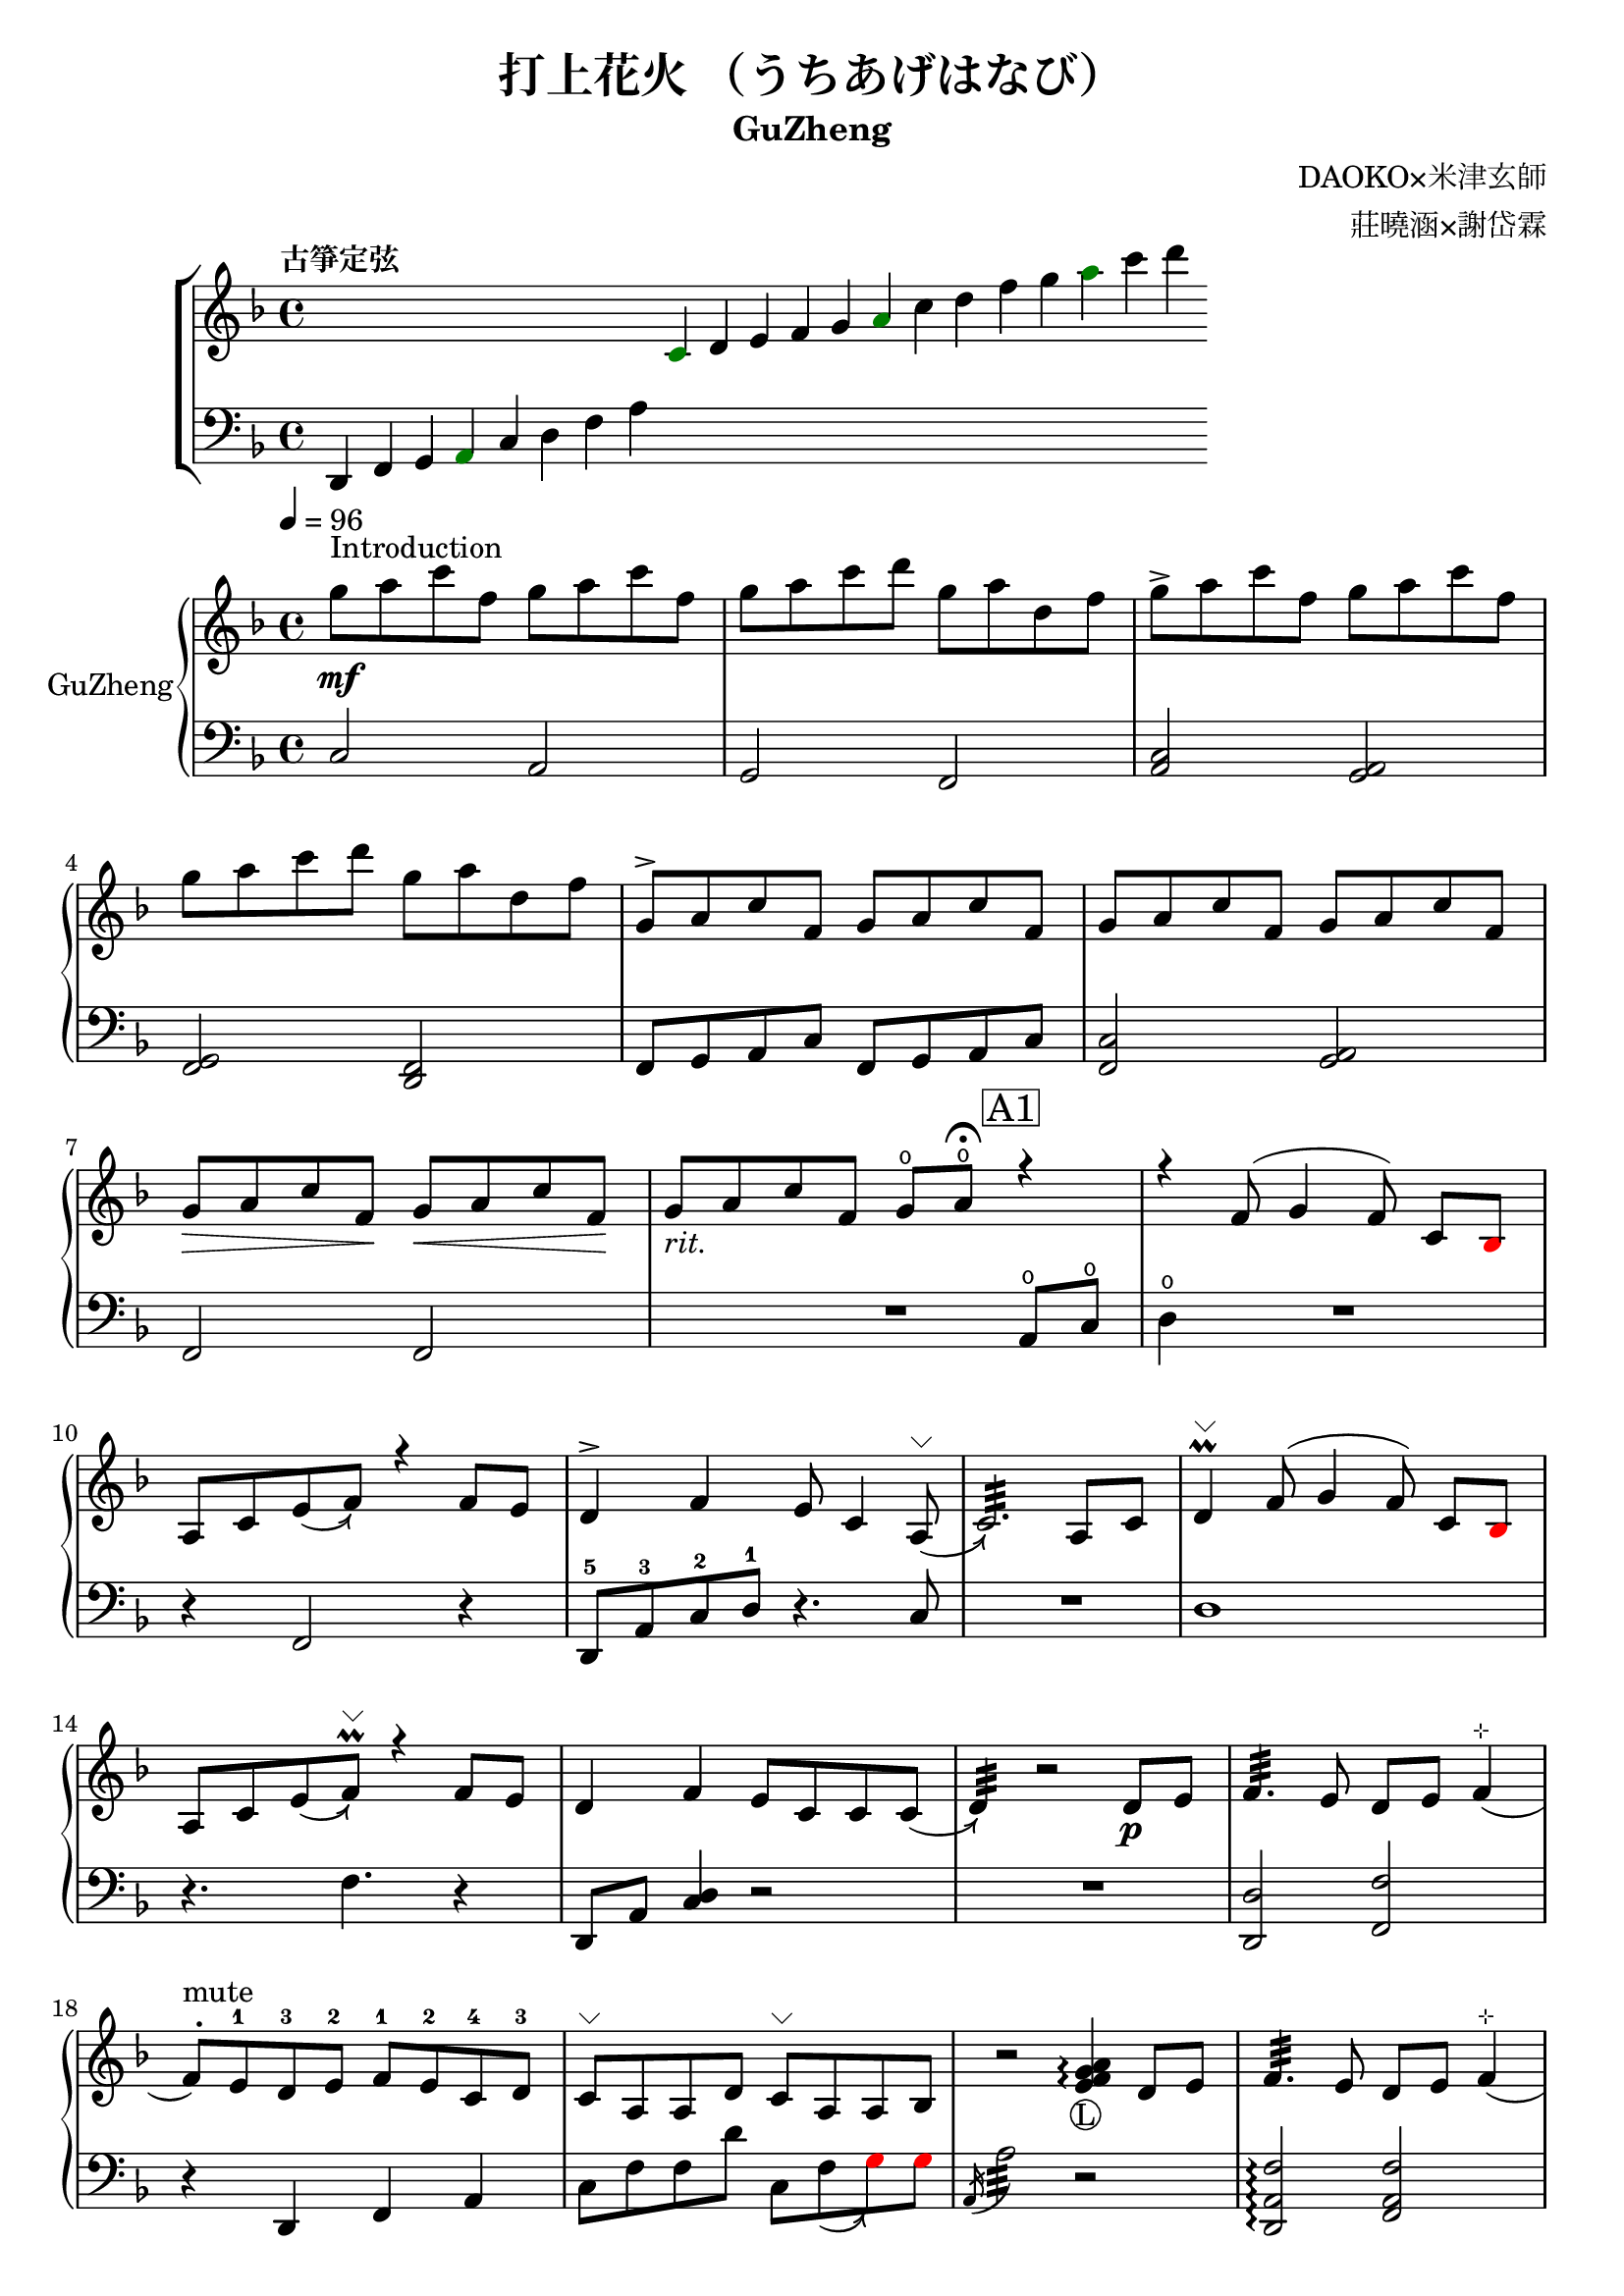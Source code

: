 %
%   Reference
%       1. slur with arrow 
%           https://music.stackexchange.com/questions/107384/slurs-with-arrows-for-glissando-alikes-in-lilypond-how-to
%
%       2. common notation for fretted strings 
%           https://lilypond.org/doc/v2.19/Documentation/notation/common-notation-for-fretted-strings#string-number-indications
%
%       3. Unicode character recognition
%           https://shapecatcher.com

\version "2.18.2"

\header {
    title = "打上花火 （うちあげはなび）"
    subtitle = "GuZheng"
    composer = "DAOKO×米津玄師" % 作曲
    arranger = "莊曉涵×謝岱霖" % 編曲
    tagline = ##f % remove footing 
}

%
% -------------------- Tune up GuZheng --------------------
%
\new ChoirStaff <<
  \new Staff {
    \key f \major
    \tempo "古箏定弦"  
    \omit Score.BarLine
    \repeat unfold 8 { s4 }
    \override NoteHead.color = #darkgreen  
    c'4 
    \override NoteHead.color = #black 
    d' e' f' g' 
    \override NoteHead.color = #darkgreen
    a'  
    \override NoteHead.color = #black
    c''  d'' f'' g'' 
    \override NoteHead.color = #darkgreen
    a'' 
    \override NoteHead.color = #black
    c''' d'''
    }

  \new Staff {
    \clef bass
    \key f \major
    \omit Score.BarLine
    d,4 f, g, 
    \override NoteHead.color = #darkgreen
    a,
    \override NoteHead.color = #black 
    c d f a
    \repeat unfold 13 { s4 }
    }
>>
%
% -------------------- Special symbols --------------------
%
slurArrow =
    \once \override Slur.stencil =
    #(lambda (grob)
        (let* ((slur-dir (ly:grob-property grob 'direction))
            (right-bound (ly:spanner-bound grob RIGHT))
            (right-bound-stem (ly:grob-object right-bound 'stem))
            (right-bound-stem-dir
                (if (ly:grob? right-bound-stem)
                    (ly:grob-property right-bound-stem 'direction)
                    #f))
            (c-ps (ly:grob-property grob 'control-points))
            (frst (car c-ps))
            (thrd (caddr c-ps))
            ;;; corr-values are my choice
            (corr (cond ((not right-bound-stem-dir)
                            '(0 . 0))
                        ((= slur-dir (* -1 right-bound-stem-dir))
                            (cons -0.4  (* 0.2 slur-dir)))
                        (else '(-0.4 . 0.2))))
            (frth (offset-add (cadddr c-ps) corr)))

        (ly:grob-set-property! grob 'control-points
            (append (list-head c-ps 3) (list frth)))

        (let* ((orig (ly:grob-original grob))
            (siblings (ly:spanner-broken-into orig)))
        (if (or (null? siblings)
                (equal? grob (car (last-pair siblings))))
            (let* ((default-stil (ly:slur::print grob))
                    (default-stil-lngth
                        (interval-length (ly:stencil-extent default-stil X)))
                    (delta-x-cps (- (car frth) (car frst)))
                    (diff (- default-stil-lngth delta-x-cps))
                    (delta-iv
                        (cons (- (car frth) (car thrd)) (- (cdr frth) (cdr thrd))))
                    (radians->degree (lambda (radians) (/ (* radians 180) PI)))
                    (ang (radians->degree (atan (cdr delta-iv) (car delta-iv))))
                    (arrowhead (ly:font-get-glyph (ly:grob-default-font grob)
                                                "arrowheads.open.01"))
                    (rotated-arrowhead (ly:stencil-rotate arrowhead ang 0 0))
                    (arrowhead-lngth
                        (interval-length (ly:stencil-extent rotated-arrowhead X))))
                    
                (ly:stencil-add
                default-stil
                (ly:stencil-translate
                    rotated-arrowhead
                    ;; Ugh, 3.8 found by trial and error
                    (cons (+ diff (/ arrowhead-lngth 3.8) (car frth))
                        (+ (cdr frth) 0)))))
                        
                (ly:slur::print grob)))))
% 
% -------------------- Music score --------------------
%
% Right hand
RHMusic = {
    \key f \major
    \time 4/4
    \tempo 4 = 96  

    % 1-4
        %1
            % FIXME: stem direction
            % \override Stem.neutral-direction = #down 
            \override Stem.direction = #down
            g''8 ^"Introduction" \mf a'' c''' f'' g'' a'' c''' f''  | 
        %2
            g''8 a'' c''' d''' g'' a'' d'' f''  | 
        %3
            g''8 \accent a'' c''' f'' g'' a'' c''' f''  | 
        %4
            g''8 a'' c''' d''' g'' a'' d'' f''  | 
    % 5-8
        %5
            \override Stem.direction = #up
            g'8 \accent a' c'' f' g' a' c'' f'  | 
        %6
            g'8 a' c'' f' g' a' c'' f'  | 
        %7
            g'8\> a' c'' f'\! g'\< a' c'' f'\!  | 
        %8
            g'8_\markup{ \italic rit.} a' c'' f' 
            g'\open a'\open  \fermata 
            \mark \markup { \box A1 } r4   | 
    % 9-12
        %9
            r4 f'8( g'4 \autoBeamOff f'8) 
            \autoBeamOn c'8 
            \override NoteHead.color = #red
            bes8 
            \override NoteHead.color = #black | 
        %10 
            a8 c'8 \slurArrow \slurDown e'8( f'8)  r4 f'8 e' | 
        %11
            d'4 \accent f' e'8 c'4 \slurArrow \slurDown a8^\markup{ \char ##x2335 } (  | 
        %12
            c'2.:32)  a8 c'8 | 
    % 13-16
        %13
            d'4^\markup{ \char ##x2335 } \prall  f'8^( g'4 \autoBeamOff f'8) 
            \autoBeamOn c'8 
            \override NoteHead.color = #red
            bes 
            \override NoteHead.color = #black | 
        %14 
            a8 c'8 \slurArrow \slurDown e'8( f')^\markup{ \char ##x2335 } \prall  r4 f'8e' | 
        %15    
            d'4 f' e'8 c' c' \slurArrow \slurDown c'( |
        %16 
            d'4:32) bes'2\rest d'8_\p e' | 
    % 17-20
        %17
            f'4.:32 e'8 d' e' f'4^\markup{ \char ##x22B9 }( | 
        %18
            f'8 ^. ^"mute") e'-1 d'-3 e'-2 f'-1 e'-2 c'-4 d'-3 | 
        %19
            c'8^\markup{ \char ##x2335 } a a d'  
            c'8^\markup{ \char ##x2335 } a a bes | 
        %20
            bes'2\rest
            \arpeggioNormal<e' f' g' a'>4_\markup{\circle{L}}\arpeggio 
            d'8 e' | 
    % 21-24
        %21
            f'4.:32 e'8 d' e' f'4^\markup{ \char ##x22B9 }( | 
        %22
            f'8^. ^"mute") e'-1 d'-4 e'-3 f'-2 g'-1 a'-2 
            \override NoteHead.color = #red 
            bes'-1 |
        %23
            bes'8 
            \override NoteHead.color = #black 
            f' f'8 g'16 a' g'8 f' f'4 | 
        %24
            bes'2. 
            \mark \markup { \box B1 } a'8_\f c''16 a' | 
    % 25-28
        % 25
            g'8 \accent f' 
            d'16 f'8 g'16(g'8) 
            r8 a'8 c''16 a' | 
        % 26
            g'8 \accent  f' c'16 f'8 f'16_~ f'4 a'8 c''16 a' | 
        % 27
            <g' c'' d'' g''>4\arpeggio a'16 c''8 c''16~ c''16 <d'' a'' d'''>8.\arpeggio  c''16 
            \override NoteHead.color = #red 
            bes' 
            \override NoteHead.color = #black
            a'8^( |
        % 28
            \acciaccatura a16 a'2:32) r4 a'8  c''16 a' | 
    % 29-32
        % 29 
            g'8 \accent  f' 
            d'16 f'8 g'16( g'8) 
            r8 a'8 c''16 a' |
        % 30 
            g'8 \accent  f' d'16 f'8 f'16( f'8) r8 f'16 e' d' e' | 
        % 31
            d'8. d'16 g'4 <a e'>8 d'8^\markup{ \char ##x2335 } e'8 e' |
        % 32
            e'8 f'4.:32( f'4) r4 | 
    % 33-36
        % 33
            g'8_\mp a' c'' f' g'8 a' c'' f'  |
        % 34
            g'8 a' c'' f' g'8 a' c'' f'  | 
        % 35
            g'8 a' c'' f' g'8 a' c'' f'  |
        % 36 
            g'8 a' c'' f' g'8\fermata a'\fermata
             r8 f'16 g'  |
    % 37-40 
        % 37
            a'8 g'16 f' f'8 d'16 e' f'8 e'16 d' c'8 a16 c' | 
        % 38 
            d'8 e'16-2 f'-1  e'-1 c'-3 c'-2 d'-1 c'4-2 a16 a c' c' | 
        % 39  
            d'8 e'16-1 f'-2 e'8-1 f'16-3 g'-2 a'8-1 g'16-1 f'-2 e'8-3 c'16 c'(| 
        % 40 
            c'2.) \prall r8 f'16 g' | 
    % 41-44
        % 41
            a'8 g'16 f' f'8 d'16 e' f'8 e'16 d' c'8 c'16 c' | 
        % 42
            d'16 d' e' f' e' c'-3 c'-2 d'-1 c'-2 c'-3 r8 
            d'8. c'16( | 
        % 43
            c'8) d'8( d'16) f'8. g'8. a'16( a'8) 
            <g' e'>8 | 
        % 44
            f'8 f'4.:32 b'2\rest |
    % 45-48
        % 45
            d''4 c''8 
            \override NoteHead.color = #red
            bes' 
            \override NoteHead.color = #black
            <d' e' a'>4\arpeggio  g'16-3 a'-2 
            \override NoteHead.color = #red
            bes'8-1(
            \override NoteHead.color = #black
            % f' >8(| 
        % 46
            \override NoteHead.color = #red
            bes'16) 
            \override NoteHead.color = #black
            a'-1 g'-2 f'-3( f') g' a' 
            \override NoteHead.color = #red
            bes'( bes') 
            \override NoteHead.color = #black
            a' g' f'( f') d' e' f'( | 
        % 47
            f'16) e' d' c'( c'8) c' 
            d'8.^\accent f'16( f'8) e'( | 
        % 48
            e'16) c'8 a16( a8.) d'16:32( d'2) | 
    % 49-52
        % 49
            d''4 c''8 
            \override NoteHead.color = #red
            bes' 
            \override NoteHead.color = #black
             <d' e' a'>4\arpeggio  g'16 a' 
            \override NoteHead.color = #red
            bes'8:32( | 
        % 50 
            bes'4) 
            \override NoteHead.color = #black
            a'16 g' a'8:32( a'2) | 
        % 51
            r4. 
            \override NoteHead.color = #red
            bes'8 
            \override NoteHead.color = #black
            a' g' f' <c' d' f'>\arpeggio | 
        % 52
            R1 | 
    % 53-56
        % 53
            r1 | 
        % 54
            r1 | 
        % 55
            e'8 e'8 e'8 e'16 e'16 r4  
            \mark \markup { \box B2 } a'8 c''16 a' | 
        % 56
            g'8 f' 
            d'16 f'8 g'16(g'8)  
            r8 a'8 c''16 a'16 | 
    % 57-60
        % 57
            g'8 f' d'16 f'8 f'16(f'8) 
            r8 a'8 c''16 a'16 | 
        % 58 
            <g' c'' d'' g''>4\arpeggio a'16 c''8 c''16~ c''16 <d'' a'' d'''>8.\arpeggio  c''16 
            \override NoteHead.color = #red 
            bes' 
            \override NoteHead.color = #black
            a'8^( | 
        % 59
            \acciaccatura a16 a'2:32) r4 
            a'8 c''16 a' | 
        % 60
            g'8 f' d'16 f'8 g'16( g'8) r8 a'8 c''16 a' | 
    % 61-64
        % 61 
            g'8 f' d'16 f'8 f'16( f'8) 
            r8 f'16 e' d' e' | 
        % 62
            d'4 g' e'8 c' a e' | 
        % 63
            e'8 f'4.:32( f'4) r4 | 
        % 64
            r8 c'' a'16 g' f' g' g'2 | 
    % 65-68
        % 65
            r8 c'' a'16 g' f' g' g'2 | 
        % 66
            r8 c'' a'16 g' f' g' g'2 | 
        % 67
            r8 d'' c''16 
            \override NoteHead.color = #red
            bes' bes' 
            \override NoteHead.color = #black
            c'' c''2 | 
        % 68
            r8 c'' a'16 g' f' g' g'2 | 
    % 69-72
        % 69
            r8 c'' a'16 g' f' g' g'2 | 
        % 70
            r8 c'' a'16 g' f' g' g'8 f'16 g' a'8 
            \override NoteHead.color = #red
            bes' 
            \override NoteHead.color = #black | 
        % 71
            g'8 g'4. r2 | 
        % 72 
            g''8 a'' c''' f'' g''8 a'' c''' f'' |
    % 73-76
        % 73
            g''8 a'' c''' f'' g''8 a'' c''' f''| 
        % 74
            g''8 a'' c''' f'' g''8 a'' c''' f''| 
        % 75
            g''8 a'' c''' f'' g''8 a'' 
            \mark \markup { \box A2 } r4| 
        % 76
            r4 f'8( g'4 \autoBeamOff f'8) 
            \autoBeamOn c'8 
            \override NoteHead.color = #red
            bes8 
            \override NoteHead.color = #black | 
    % 77-80
        % 77 
            a8 c'8 \slurArrow \slurDown e'8( f'8)  r4 f'8 e' |
        % 78
            d'4 \accent f' e'8 c'4 \slurArrow \slurDown a8^\markup{ \char ##x2335 } (  |
        % 79
            c'2.:32)  a8 c'8 | 
        % 80 
            d'4^\markup{ \char ##x2335 } \prall  f'8^( g'4 \autoBeamOff f'8) 
            \autoBeamOn c'8 
            \override NoteHead.color = #red
            bes 
            \override NoteHead.color = #black | 
    % 81-84
        % 81
            a8 c'8 \slurArrow \slurDown e'8( f')^\markup{ \char ##x2335 } \prall  r4 f'8e' | 
        % 82
            d'4 f' e'8 c' c' \slurArrow \slurDown c'( |
        % 83
            d'4:32) r2 
            \mark \markup { \box B3 } a'8 c''16 a' | 
        % 84
            g'8 \accent f' 
            d'16 f'8 g'16(g'8) 
            r8 a'8 c''16 a' | 
    % 85-88
        % 85
            g'8 \accent  f' c'16 f'8 f'16_~ f'4 a'8 c''16 a' | 
        % 86
            <g' c'' d'' g''>4\arpeggio a'16 c''8 c''16~ c''16 <d'' a'' d'''>8.\arpeggio  c''16 
            \override NoteHead.color = #red 
            bes' 
            \override NoteHead.color = #black
            a'8^( |
        % 87
            \acciaccatura a16 a'2:32) r4 a'8  c''16 a' | 
        % 88
            g'8 \accent  f' 
            d'16 f'8 g'16( g'8) 
            r8 a'8 c''16 a' |
    % 89-92
        % 89 
            g'8 \accent  f' d'16 f'8 f'16 f'8 r8 f'16 e' d' e' | 
        % 90 
            d'8. d'16 g'4 <a e'>8 d'8^\markup{ \char ##x2335 } e'8 e' |
        % 91
            e'8 f'4.:32( f'4) r4 |
        % 92 
            d'4 d'16 e' f'8 g'4 a'8 f' | 
    % 93-96
        % 93
            f'4 a'16 g' f'8 g'4 c''8 a' | 
        % 94
            a'4 f'8 c' d'4 c'8 
            \override NoteHead.color = #red 
            bes 
            \override NoteHead.color = #black |  
        % 95
            c'2 r2 | 
        % 96
            d'4 d'16 e' f'8 g'4 a'8 f' |
    % 97-100
        % 97
            f'4 a'16 g' f'8 g'4 c''8 a' | 
        % 98
            d'4. a'8 g'4. f'16 g' |
        % 99
            a'4. g'16 f' f'2 | 
        % 100
            d'4 d'16 e' f'8 g'4 a'8 f' | 
    % 101-104
        % 101
            f'4 a'16 g' f'8 g'4 c''8 a' | 
        % 102
            a'4 f'8 c' d'4 c'8 
            \override NoteHead.color = #red 
            bes' 
            \override NoteHead.color = #black | 
        % 103
            c'2 r2 | 
        % 104
        d'4 d'16 e' f'8 g'4 a'8 f' | 
    % 105-108
        % 105
            f'4 a'16 g' f'8 g'4 c''8 a' | 
        % 106
            d''4. a'8 g'4. f'16 g' | 
        % 107 
            a'4. g'16 f' f'2 | 
        % 108 
            g''8 a'' c''' f'' g''8 a'' c''' f'' | 
    % 109-112
        % 109 
            g''8 a'' c''' f'' g''8 a'' c''' a'' | 
        % 110
            g''8 a'' c''' f'' g''8 a'' c''' f'' | 
        % 111
            g''8 a'' c''' f'' g''8 a'' c''' f'' | 
        % 112
            g''8 a'' f'' g'' r2 \bar "|." 
}
% Left hand
LHMusic = {
    \clef bass
    \key f \major
    %1-4
        %1
            c2 a,   | 
        %2
            g, f,   |
        %3
            <c a,>2 <a, g,>2    |
        %4
            <g, f,>2 <f, d,>2   |
    %5-8
        %5
            f,8 g, a, c f,8 g, a, c |
        %6
            <c f,>2 <a, g,> | 
        %7
            f,2 f, | 
        %8
            R2. a,8^\open c^\open |
    % 9-12
        %9
            d4^\open R2.| 
        %10
            r4 f,2 r4 | 
        %11
            d,8-5 a,-3 c-2 d-1 r4. c8 | 
        %12
            R1 | 
    % 13-16
        %13
            d1 |
        %14
            r4. f4. r4 | 
        %15
            d,8 a, <c d>4 r2 | 
        %16
            R1 | 
    % 17-20
        %17
            <d, d>2 <f, f>2 | 
        %18
            r4 d, f, a, | 
        %19
            c8 f f d' c8 \slurArrow \slurDown f8(  
            \override NoteHead.color = #red
            g8) g 
            \override NoteHead.color = #black  | 
        %20
            \acciaccatura a,16 a2:32 r2 | 
    % 21-24
        % 21
            <d, a, f>2\arpeggio <f, a, f>2 |
        % 22
            r4 <d, d>4 <f, f>2(  |
        % 23
            <f, f>4) <f a c'>4._\markup{\circle{R}}\arpeggio <c a,>8 <f, f>4 | 
        %24
            r2. <a, c'>4 | 
    % 25-28
        % 25 
            c16 f c' f 
            d16 a d' a g,4 
            <a, c'>4 | 
        % 26
            c16 f c' f c16 f c' f f,4 <a, a>4 | 
        % 27
            r4 <a, a>2. | 
        % 28
            % TODO: how to remove beam? 
            \autoBeamOff
            \override Glissando.style = #'zigzag
            a'8 \glissando  a,8 \glissando a'8 \glissando a,8
            \autoBeamOn
            r4 
            <a, c'>4 | 
    % 29-32
        % 29
            c16 f c' f 
            d16 a d' a g,4
            <a, c'>4 | 
        % 30 
            c16 f c' f 
            c16 f c' f  f,4 
            <a f>8 <f d>8| 
        % 31
            <d c>4 g,4 r8 d4. | 
        % 32
            r8 <f, a, f>4.\arpeggio f,2 | 
    % 33-36
        % 33
            d8(^\accent f4 f8) d8( f4 f8)  | 
        % 34
            c8(^\accent f4 f8) c8( f4 f8) | 
        % 35
            a,8(^\accent f4 f8) a,8( f4 f8) | 
        % 36
            a,8( f4 f8) <a, c f>2\arpeggio | 
    % 37-40 
        % 37 
            <a d'>4\arpeggio <d f>\arpeggio <c f>\arpeggio <a, d>\arpeggio| 
        % 38 
            <d f>4\arpeggio c16 f8.  <c d f>2\arpeggio| 
        % 39
            <d a>4\arpeggio <f c'>4\arpeggio <a d'>4\arpeggio <c a c'>4\arpeggio| 
        % 40
            <f, a, c>1\arpeggio | 
    % 41-44
        % 41
            <a d'>4\arpeggio <d f>\arpeggio <c f>\arpeggio <a, c>4\arpeggio |  
        % 42
            a,16 c8 c16 g,16 c8 c16 <g, a, c>4 
            <d, f a>8.\arpeggio <d f>16\arpeggio(| 
        % 43
            \autoBeamOff
            <d f>8) <f a>8.\arpeggio 
            <f, a c'>8.\arpeggio <d' e'>8.\arpeggio  <f' g'>8.\arpeggio 
             g,8 |  
        % 44
            r8 f,8 \glissando f8 \glissando f,8
            r2  \autoBeamOn| 
    % 45-48
        % 45
            <d f d'>1\arpeggio  | 
        % 46
            R1 | 
        % 47
            R2 <d, d f >2\arpeggio | 
        % 48
            R1  | 
    % 49-52
        % 49
            <d f d'>1\arpeggio | 
        % 50
            R1 | 
        % 51
            R1 | 
        % 52
            d4 d8. d16( d16) d8. d8 d16 d16 |
    % 53-56
        % 53
            d4 d8. d16( d16) d8. d8 d16 d16 | 
        % 54
            f4 f8. f16( f16) f8. f8 f16 f16 | 
        % 55
            \override NoteHead.color = #red
            bes2. 
            \override NoteHead.color = #black
            <a, c'>4 | 
        % 56
            c16 f c' f 
            d16 a d' a g,4 
            <a, c'>4 | 
    % 57-60
        % 57
            c16 f c' f c16 f c' f f,4 <a, a>4 | 
        % 58
            r4 <a, a>2. | 
        % 59
            \autoBeamOff
            \override Glissando.style = #'zigzag
            a'8 \glissando  a,8 \glissando a'8 \glissando a,8
            \autoBeamOn
            r4 <a, c'>4  | 
        % 60
            c16 f c' f 
            d16 a d' a <d g d'>4\arpeggio 
            <a, c'>4 | 
    % 61-64
        % 61
            c16 f c' f c16 f c' f  <f, c f>4\arpeggio <a f>8 <f d>8 |
        % 62 
            <d c>4 r2. | 
        % 63
            r8 <f, a, f>4.\arpeggio f,2 | 
        % 64
            R2 r8 c8 a,16 g, f, g,  | 
    % 65-68
        % 65
            g,8 R2  c8 a,16 g, f, g, | 
        % 66
            g,8  R2  c8 a,16 g, f, g, | 
        % 67
            g1 | 
        % 68
            R2 r8 c8 a,16 g, f, g, | 
    % 69-72
        % 69
            g,8 R2  c8 a,16 g, f, g, | 
        % 70
            g1 | 
        % 71
            R1 | 
        % 72
            d'4 d'8. d'16( d'16) d'8. d'8 d'16 d'16 | 
    % 73-76
        % 73
            d'4 d'8. d'16( d'16) d'8. d'8 d'16 d'16 | 
        % 74
            f'4 f'8. f'16( f'16) f'8. f'8 f'16 f'16 | 
        % 75
            f'8 f'8 f'8 f'16 f'16 r4 
            a8 c' |
        % 76
            d'4 R2. 
    % 77-80
        % 77
            r4 f,2 r4 | 
        % 78
            d,8-5 a,-3 c-2 d-1 r4. c8 | 
        % 79
            R1 | 
        % 80
            d1 | 
    % 81-84
        % 81
            r4. f4. r4  | 
        % 82
            d,8 a, <c d>4 R2 | 
        % 83
            R2. <a, c'>4  | 
        % 84
            c16 f c' f 
            d16 a d' a g,4 
            <a, c'>4 | 
    % 85-88
        % 85
            c16 f c' f c16 f c' f f,4 <a, a>4  |
        % 86
            r4 <a, a>2. |
        % 87
            % TODO: how to remove beam? 
            \autoBeamOff
            \override Glissando.style = #'zigzag
            a'8 \glissando  a,8 \glissando a'8 \glissando a,8
            \autoBeamOn
            r4 
            <a, c'>4 | 
        % 88
            c16 f c' f 
            d16 a d' a g,4
            <a, c'>4 | 
    % 89-92
        % 89
            c16 f c' f 
            c16 f c' f  f,4 
            <a f>8 <f d>8| 
        % 90
            <d c>4 g,4 r8 d4. | 
        % 91
            r8 <f, a, f>4.\arpeggio f,2 | 
        % 92
            r1 | 
    % 93-96
        r1 | %93
        r1 | %94 
        r1 | %95
        r1 | %96
    % 97-100
        r1 | %97
        r1 | %98
        r1 | %99
        r1 | %100
    % 101-104
        r1 | %101
        r1 | %102
        r1 | %103
        r1 | %104
    % 105-108
        r1 | %105
        r1 | %106
        r1 | %107
        r1 | %108
    % 109-112
        r1 | %109
        r1 | %110
        r1 | %111
        r1 | %112
}

Null = {
    \time 4/4
    c4 c4 c4 c4 
    c4 c4 c4 c4 
    c4 c4 c4 c4 
    c4 c4 c4 c4 
}

% Verse 
Verse = \lyricmode {
    % FIXME:
    %https://lilypond.org/doc/v2.20/Documentation/notation/common-notation-for-vocal-music
    %https://music.stackexchange.com/questions/98554/disaligning-lyrics-to-a-melody-with-lilypond
    % 1-8
        % \repeat unfold 2
        % 8 
        % { \skip 1 }     
        あ8 の 
    % 9-12
        % 9  
            ひみわたした 
        % 10 
            なぎさを，いま
        % 11
            もおもいだすんだ。
        % 12
            すな
    % 13-16 
        % 13
            のうえにきざん
        % 14
            だことば，きみ
        % 15
            のうしろすがた。
        % 16
            より
    % 17-20
    % 21-24
    % 25-28
    % 29-32
    % 33-36
}

% Main part here ---------------
\score{
    <<
        \new PianoStaff \with {instrumentName = #"GuZheng"}
        <<
            \new Staff {
                \new Voice {
                    \set midiInstrument = #"acoustic guitar (nylon)"
                    \voiceOne \RHMusic
                }
            }
            \new Staff {
                % \new Voice {
                %     \voiceTwo \LHMusic
                % }
                \new Voice \LHMusic
                % FIXME:
                % \new NullVoice = "singer" \Null
            }
            % \new Lyrics \lyricsto singer \Verse
        >>
        
        % \new Lyrics \lyricsto singer \Verse
    >>

    \layout{
        \context{
            \Voice 
            %FIXME: stem direction 
            %http://lilypond.org/doc/v2.18/Documentation/notation/inside-the-staff
            
            \consists "Melody_engraver"
            \override Stem.neutral-direction = #'()
        }
    }

    % \midi{
    %     % TODO: multiple soundtracks
    %     % https://music.stackexchange.com/questions/108555/how-to-split-multi-voice-lilypond-scores-to-multiple-midi-outputs-e-g-for-choi
    %     % https://lilypond.org/doc/v2.19/Documentation/notation/midi-channel-mapping
    %     \context {
    %         \Staff
    %         midiChannelMapping = #"RHMusic"
    %         \remove "Dynamic_performer"
    %     }
    %     \context {
    %         \Staff
    %         midiChannelMapping = #"LHMusic"
    %         \remove "Dynamic_performer"
    %     }
    % }
}